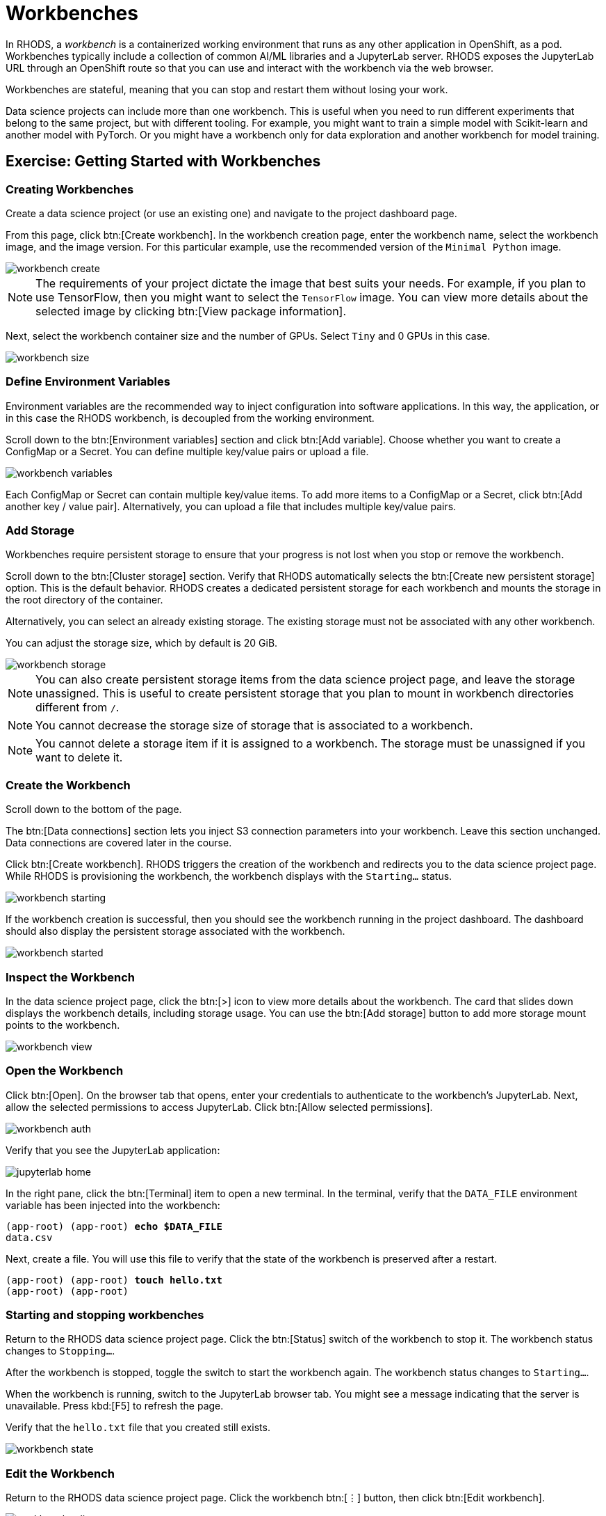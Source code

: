 = Workbenches


In RHODS, a _workbench_ is a containerized working environment that runs as any other application in OpenShift, as a pod.
Workbenches typically include a collection of common AI/ML libraries and a JupyterLab server.
RHODS exposes the JupyterLab URL through an OpenShift route so that you can use and interact with the workbench via the web browser.

Workbenches are stateful, meaning that you can stop and restart them without losing your work.

Data science projects can include more than one workbench.
This is useful when you need to run different experiments that belong to the same project, but with different tooling.
For example, you might want to train a simple model with Scikit-learn and another model with PyTorch.
Or you might have a workbench only for data exploration and another workbench for model training.


== Exercise: Getting Started with Workbenches

=== Creating Workbenches

Create a data science project (or use an existing one) and navigate to the project dashboard page.

From this page, click btn:[Create workbench].
In the workbench creation page, enter the workbench name, select the workbench image, and the image version.
For this particular example, use the recommended version of the `Minimal Python` image.

image::workbench-create.png[]

[NOTE]
====
The requirements of your project dictate the image that best suits your needs.
For example, if you plan to use TensorFlow, then you might want to select the `TensorFlow` image.
You can view more details about the selected image by clicking btn:[View package information].
====

Next, select the workbench container size and the number of GPUs.
Select `Tiny` and 0 GPUs in this case.

image::workbench-size.png[]

=== Define Environment Variables

Environment variables are the recommended way to inject configuration into software applications.
In this way, the application, or in this case the RHODS workbench, is decoupled from the working environment.

Scroll down to the btn:[Environment variables] section and click btn:[Add variable].
Choose whether you want to create a ConfigMap or a Secret.
You can define multiple key/value pairs or upload a file.

image::workbench-variables.png[]


Each ConfigMap or Secret can contain multiple key/value items.
To add more items to a ConfigMap or a Secret, click btn:[Add another key / value pair].
Alternatively, you can upload a file that includes multiple key/value pairs.


=== Add Storage

// Adding and deleting cluster storage to the workbench (You can add storage to the project as well as to individual workbenches)

Workbenches require persistent storage to ensure that your progress is not lost when you stop or remove the workbench.

Scroll down to the btn:[Cluster storage] section.
Verify that RHODS automatically selects the btn:[Create new persistent storage] option.
This is the default behavior.
RHODS creates a dedicated persistent storage for each workbench and mounts the storage in the root directory of the container.

Alternatively, you can select an already existing storage.
The existing storage must not be associated with any other workbench.

You can adjust the storage size, which by default is 20 GiB.

image::workbench-storage.png[]

[NOTE]
====
You can also create persistent storage items from the data science project page, and leave the storage unassigned.
This is useful to create persistent storage that you plan to mount in workbench directories different from `/`.
====

[NOTE]
====
You cannot decrease the storage size of storage that is associated to a workbench.
====

[NOTE]
====
You cannot delete a storage item if it is assigned to a workbench.
The storage must be unassigned if you want to delete it.
====

=== Create the Workbench

Scroll down to the bottom of the page.

The btn:[Data connections] section lets you inject S3 connection parameters into your workbench.
Leave this section unchanged.
Data connections are covered later in the course.

Click btn:[Create workbench].
RHODS triggers the creation of the workbench and redirects you to the data science project page.
While RHODS is provisioning the workbench, the workbench displays with the `Starting...` status.

image::workbench-starting.png[]

If the workbench creation is successful, then you should see the workbench running in the project dashboard.
The dashboard should also display the persistent storage associated with the workbench.

image::workbench-started.png[]

=== Inspect the Workbench

In the data science project page, click the btn:[>] icon to view more details about the workbench.
The card that slides down displays the workbench details, including storage usage.
You can use the btn:[Add storage] button to add more storage mount points to the workbench.

image::workbench-view.png[]

=== Open the Workbench

Click btn:[Open].
On the browser tab that opens, enter your credentials to authenticate to the workbench's JupyterLab.
Next, allow the selected permissions to access JupyterLab.
Click btn:[Allow selected permissions].

image::workbench-auth.png[]

Verify that you see the JupyterLab application:

image::jupyterlab-home.png[]

In the right pane, click the btn:[Terminal] item to open a new terminal.
In the terminal, verify that the `DATA_FILE` environment variable has been injected into the workbench:

[subs=+quotes]
----
(app-root) (app-root) *echo $DATA_FILE*
data.csv
----

Next, create a file.
You will use this file to verify that the state of the workbench is preserved after a restart.

[subs=+quotes]
----
(app-root) (app-root) *touch hello.txt*
(app-root) (app-root)
----


=== Starting and stopping workbenches


Return to the RHODS data science project page.
Click the btn:[Status] switch of the workbench to stop it.
The workbench status changes to `Stopping...`.

After the workbench is stopped, toggle the switch to start the workbench again.
The workbench status changes to `Starting...`.

When the workbench is running, switch to the JupyterLab browser tab.
You might see a message indicating that the server is unavailable.
Press kbd:[F5] to refresh the page.

Verify that the `hello.txt` file that you created still exists.

image::workbench-state.png[]

=== Edit the Workbench

Return to the RHODS data science project page.
Click the workbench btn:[⋮] button, then click btn:[Edit workbench].

image::workbench-edit.png[]

Switch the image to `Standard Data Science` and click btn:[Update workbench].


[WARNING]
====
Make sure that you save your work at JupyterLab before updating a workbench.

When you edit a workbench, RHODS restarts the workbench, so any unsaved work will be lost.
====

[NOTE]
====
You cannot edit a workbench while the workbench is starting or stopping.
====


=== Delete the Workbench

From the project dashboard, click the workbench btn:[⋮] button, then click btn:[Delete workbench].
In the delete window, type the workbench name to confirm the operation:

image::workbench-delete.png[]

[NOTE]
====
Deleting a workbench does not delete the associated persistent storage.
This means that you can create another workbench and restore the data that you were using in the previous workbench.
====


== Workbench Resources

RHODS internally defines workbenches as stateful applications.
When you create a workbench, RHODS creates a StatefulSet in the OpenShift namespace that corresponds to your data science project.
The StatefulSet manages a pod that includes two containers:

* The workbench container, which contains JupyterLab and other packages.
You interact with this container when you use the JupyterLab web interface.

* The `oauth-proxy` container, which provides authorization and authentication to access JupyterLab.

RHODS also creates the required services and routes to enable HTTP and HTTPS traffic into the workbench container.
If you list the resources of the OpenShift namespace that corresponds to your data science project, you should see something similar to this:

[subs=+quotes]
----
NAME                       READY   STATUS    ..
*pod/my-first-workbench-0*   2/2     Running   ..

NAME                             TYPE        ...
service/modelmesh-serving        ClusterIP   ...
*service/my-first-workbench*       ClusterIP   ...
*service/my-first-workbench-tls*   ClusterIP   ...

NAME                                  READY  ...
*statefulset.apps/my-first-workbench*   1/1    ...

NAME                                         ...
*route.route.openshift.io/my-first-workbench*  ...
----

Creating a new persistent storage in RHODS results in the creation of a PersistentVolumeClaim (PVC) in the corresponding OpenShift project.


[NOTE]
====
If you delete the PVC of a storage assigned to a running workbench, then the PVC switches to `Terminating` state until you stop the workbench.
====


== Permissions
To enable workbench access to other users, you must grant permissions to those users at the data science project level.
RHODS does not offer workbench-level permission management.


== Limits

If your memory and/or GPU requirements are high, then RHODS might not be able to allocate the requested resources in the workbench.
You might see a message similar to the following:

image::workbench-insufficient-resources.png[]

In this case, try to decrease your resource requirements by editing the workbench, or contact your RHODS administrator.
